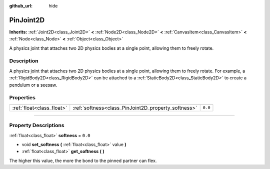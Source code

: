 :github_url: hide

.. DO NOT EDIT THIS FILE!!!
.. Generated automatically from Godot engine sources.
.. Generator: https://github.com/godotengine/godot/tree/master/doc/tools/make_rst.py.
.. XML source: https://github.com/godotengine/godot/tree/master/doc/classes/PinJoint2D.xml.

.. _class_PinJoint2D:

PinJoint2D
==========

**Inherits:** :ref:`Joint2D<class_Joint2D>` **<** :ref:`Node2D<class_Node2D>` **<** :ref:`CanvasItem<class_CanvasItem>` **<** :ref:`Node<class_Node>` **<** :ref:`Object<class_Object>`

A physics joint that attaches two 2D physics bodies at a single point, allowing them to freely rotate.

.. rst-class:: classref-introduction-group

Description
-----------

A physics joint that attaches two 2D physics bodies at a single point, allowing them to freely rotate. For example, a :ref:`RigidBody2D<class_RigidBody2D>` can be attached to a :ref:`StaticBody2D<class_StaticBody2D>` to create a pendulum or a seesaw.

.. rst-class:: classref-reftable-group

Properties
----------

.. table::
   :widths: auto

   +---------------------------+-----------------------------------------------------+---------+
   | :ref:`float<class_float>` | :ref:`softness<class_PinJoint2D_property_softness>` | ``0.0`` |
   +---------------------------+-----------------------------------------------------+---------+

.. rst-class:: classref-section-separator

----

.. rst-class:: classref-descriptions-group

Property Descriptions
---------------------

.. _class_PinJoint2D_property_softness:

.. rst-class:: classref-property

:ref:`float<class_float>` **softness** = ``0.0``

.. rst-class:: classref-property-setget

- void **set_softness** **(** :ref:`float<class_float>` value **)**
- :ref:`float<class_float>` **get_softness** **(** **)**

The higher this value, the more the bond to the pinned partner can flex.

.. |virtual| replace:: :abbr:`virtual (This method should typically be overridden by the user to have any effect.)`
.. |const| replace:: :abbr:`const (This method has no side effects. It doesn't modify any of the instance's member variables.)`
.. |vararg| replace:: :abbr:`vararg (This method accepts any number of arguments after the ones described here.)`
.. |constructor| replace:: :abbr:`constructor (This method is used to construct a type.)`
.. |static| replace:: :abbr:`static (This method doesn't need an instance to be called, so it can be called directly using the class name.)`
.. |operator| replace:: :abbr:`operator (This method describes a valid operator to use with this type as left-hand operand.)`
.. |bitfield| replace:: :abbr:`BitField (This value is an integer composed as a bitmask of the following flags.)`
